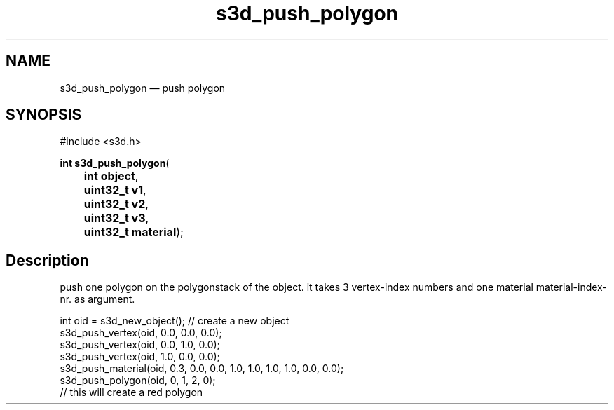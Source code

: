 .TH "s3d_push_polygon" "3" 
.SH "NAME" 
s3d_push_polygon \(em push polygon 
.SH "SYNOPSIS" 
.PP 
.nf 
#include <s3d.h> 
.sp 1 
\fBint \fBs3d_push_polygon\fP\fR( 
\fB	int \fBobject\fR\fR, 
\fB	uint32_t \fBv1\fR\fR, 
\fB	uint32_t \fBv2\fR\fR, 
\fB	uint32_t \fBv3\fR\fR, 
\fB	uint32_t \fBmaterial\fR\fR); 
.fi 
.SH "Description" 
.PP 
push one polygon on the polygonstack of the object. it takes 3 vertex-index numbers and one material material-index-nr. as argument. 
.PP 
.nf 
int oid = s3d_new_object();   // create a new object 
s3d_push_vertex(oid, 0.0, 0.0, 0.0); 
s3d_push_vertex(oid, 0.0, 1.0, 0.0); 
s3d_push_vertex(oid, 1.0, 0.0, 0.0); 
s3d_push_material(oid, 0.3, 0.0, 0.0, 1.0, 1.0, 1.0, 1.0, 0.0, 0.0); 
s3d_push_polygon(oid, 0, 1, 2, 0); 
// this will create a red polygon 
.fi 
.PP 
.\" created by instant / docbook-to-man
